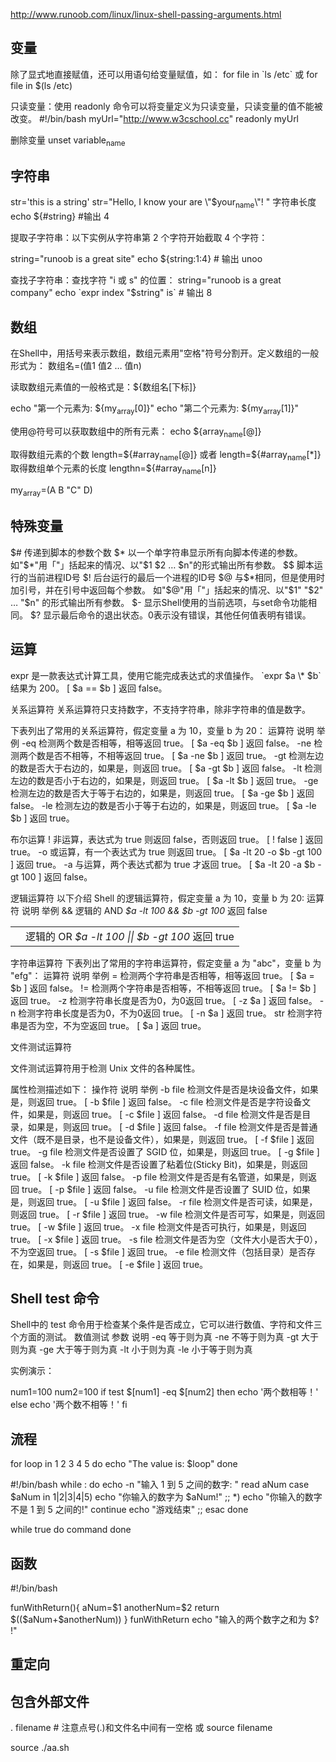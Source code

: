 http://www.runoob.com/linux/linux-shell-passing-arguments.html

** 变量
除了显式地直接赋值，还可以用语句给变量赋值，如：
for file in `ls /etc`
或
for file in $(ls /etc)


只读变量：使用 readonly 命令可以将变量定义为只读变量，只读变量的值不能被改变。
#!/bin/bash
myUrl="http://www.w3cschool.cc"
readonly myUrl

删除变量
unset variable_name

** 字符串
str='this is a string'
str="Hello, I know your are \"$your_name\"! \n"
字符串长度
echo ${#string} #输出 4

提取子字符串：以下实例从字符串第 2 个字符开始截取 4 个字符：

string="runoob is a great site"
echo ${string:1:4} # 输出 unoo

查找子字符串：查找字符 "i 或 s" 的位置：
string="runoob is a great company"
echo `expr index "$string" is`  # 输出 8

**  数组
在Shell中，用括号来表示数组，数组元素用"空格"符号分割开。定义数组的一般形式为：
数组名=(值1 值2 ... 值n)

读取数组元素值的一般格式是：${数组名[下标]}

echo "第一个元素为: ${my_array[0]}"
echo "第二个元素为: ${my_array[1]}"

使用@符号可以获取数组中的所有元素：
echo ${array_name[@]}

取得数组元素的个数
length=${#array_name[@]}
或者
length=${#array_name[*]}
取得数组单个元素的长度
lengthn=${#array_name[n]}

my_array=(A B "C" D)


** 特殊变量
$# 	传递到脚本的参数个数
$* 	以一个单字符串显示所有向脚本传递的参数。
如"$*"用「"」括起来的情况、以"$1 $2 … $n"的形式输出所有参数。
$$ 	脚本运行的当前进程ID号
$! 	后台运行的最后一个进程的ID号
$@ 	与$*相同，但是使用时加引号，并在引号中返回每个参数。
如"$@"用「"」括起来的情况、以"$1" "$2" … "$n" 的形式输出所有参数。
$- 	显示Shell使用的当前选项，与set命令功能相同。
$? 	显示最后命令的退出状态。0表示没有错误，其他任何值表明有错误。
** 运算
expr 是一款表达式计算工具，使用它能完成表达式的求值操作。 
`expr $a \* $b` 结果为  200。
[ $a == $b ] 返回 false。


关系运算符
关系运算符只支持数字，不支持字符串，除非字符串的值是数字。

下表列出了常用的关系运算符，假定变量 a 为 10，变量 b 为 20：
运算符 	说明 	举例
-eq 	检测两个数是否相等，相等返回 true。 	[ $a -eq $b ] 返回 false。
-ne 	检测两个数是否不相等，不相等返回 true。 	[ $a -ne $b ] 返回 true。
-gt 	检测左边的数是否大于右边的，如果是，则返回 true。 	[ $a -gt $b ] 返回 false。
-lt 	检测左边的数是否小于右边的，如果是，则返回 true。 	[ $a -lt $b ] 返回 true。
-ge 	检测左边的数是否大于等于右边的，如果是，则返回 true。 	[ $a -ge $b ] 返回 false。
-le 	检测左边的数是否小于等于右边的，如果是，则返回 true。 	[ $a -le $b ] 返回 true。

布尔运算
! 	非运算，表达式为 true 则返回 false，否则返回 true。 	[ ! false ] 返回 true。
-o 	或运算，有一个表达式为 true 则返回 true。 	[ $a -lt 20 -o $b -gt 100 ] 返回 true。
-a 	与运算，两个表达式都为 true 才返回 true。 	[ $a -lt 20 -a $b -gt 100 ] 返回 false。

逻辑运算符
以下介绍 Shell 的逻辑运算符，假定变量 a 为 10，变量 b 为 20:
运算符 	说明 	举例
&& 	逻辑的 AND 	[[ $a -lt 100 && $b -gt 100 ]] 返回 false
|| 	逻辑的 OR 	[[ $a -lt 100 || $b -gt 100 ]] 返回 true

字符串运算符
下表列出了常用的字符串运算符，假定变量 a 为 "abc"，变量 b 为 "efg"：
运算符 	说明 	举例
= 	检测两个字符串是否相等，相等返回 true。 	[ $a = $b ] 返回 false。
!= 	检测两个字符串是否相等，不相等返回 true。 	[ $a != $b ] 返回 true。
-z 	检测字符串长度是否为0，为0返回 true。 	[ -z $a ] 返回 false。
-n 	检测字符串长度是否为0，不为0返回 true。 	[ -n $a ] 返回 true。
str 	检测字符串是否为空，不为空返回 true。 	[ $a ] 返回 true。


文件测试运算符

文件测试运算符用于检测 Unix 文件的各种属性。

属性检测描述如下：
操作符 	说明 	举例
-b file 	检测文件是否是块设备文件，如果是，则返回 true。 	[ -b $file ] 返回 false。
-c file 	检测文件是否是字符设备文件，如果是，则返回 true。 	[ -c $file ] 返回 false。
-d file 	检测文件是否是目录，如果是，则返回 true。 	[ -d $file ] 返回 false。
-f file 	检测文件是否是普通文件（既不是目录，也不是设备文件），如果是，则返回 true。 	[ -f $file ] 返回 true。
-g file 	检测文件是否设置了 SGID 位，如果是，则返回 true。 	[ -g $file ] 返回 false。
-k file 	检测文件是否设置了粘着位(Sticky Bit)，如果是，则返回 true。 	[ -k $file ] 返回 false。
-p file 	检测文件是否是有名管道，如果是，则返回 true。 	[ -p $file ] 返回 false。
-u file 	检测文件是否设置了 SUID 位，如果是，则返回 true。 	[ -u $file ] 返回 false。
-r file 	检测文件是否可读，如果是，则返回 true。 	[ -r $file ] 返回 true。
-w file 	检测文件是否可写，如果是，则返回 true。 	[ -w $file ] 返回 true。
-x file 	检测文件是否可执行，如果是，则返回 true。 	[ -x $file ] 返回 true。
-s file 	检测文件是否为空（文件大小是否大于0），不为空返回 true。 	[ -s $file ] 返回 true。
-e file 	检测文件（包括目录）是否存在，如果是，则返回 true。 	[ -e $file ] 返回 true。

** Shell test 命令

Shell中的 test 命令用于检查某个条件是否成立，它可以进行数值、字符和文件三个方面的测试。
数值测试
参数 	说明
-eq 	等于则为真
-ne 	不等于则为真
-gt 	大于则为真
-ge 	大于等于则为真
-lt 	小于则为真
-le 	小于等于则为真

实例演示：

num1=100
num2=100
if test $[num1] -eq $[num2]
then
    echo '两个数相等！'
else
    echo '两个数不相等！'
fi
** 流程


for loop in 1 2 3 4 5
do
    echo "The value is: $loop"
done


#!/bin/bash
while :
do
    echo -n "输入 1 到 5 之间的数字: "
    read aNum
    case $aNum in
        1|2|3|4|5) echo "你输入的数字为 $aNum!"
        ;;
        *) echo "你输入的数字不是 1 到 5 之间的!"
            continue
            echo "游戏结束"
        ;;
    esac
done

while true
do
    command
done


** 函数
#!/bin/bash
# author:菜鸟教程
# url:www.runoob.com

funWithReturn(){
  aNum=$1
  anotherNum=$2
  return $(($aNum+$anotherNum))
}
funWithReturn
echo "输入的两个数字之和为 $? !"
** 重定向
** 包含外部文件
. filename   # 注意点号(.)和文件名中间有一空格
或
source filename

source ./aa.sh
